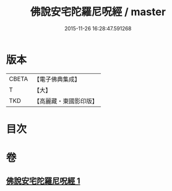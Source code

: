 #+TITLE: 佛說安宅陀羅尼呪經 / master
#+DATE: 2015-11-26 16:28:47.591268
* 版本
 |     CBETA|【電子佛典集成】|
 |         T|【大】     |
 |       TKD|【高麗藏・東國影印版】|

* 目次
* 卷
** [[file:KR6j0225_001.txt][佛說安宅陀羅尼呪經 1]]
